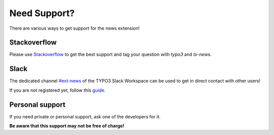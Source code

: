 .. _support:

Need Support?
=============

There are various ways to get support for the news extension!

.. _support-stackoverflow:

Stackoverflow
-------------

Please use `Stackoverflow <https://stackoverflow.com/questions/tagged/tx_news>`_
to get the best support and tag your question with `typo3` and `tx-news`.

.. _support-slack:

Slack
-----

The dedicated channel `#ext-news <https://typo3.slack.com/messages/ext-news/>`_
of the TYPO3 Slack Workspace can be used to get in direct contact with other
users!

If you are not registered yet, follow this
`guide <https://typo3.org/community/meet/chat-slack/>`_.

.. _support-personal:

Personal support
----------------

If you need private or personal support, ask one of the developers for it.

**Be aware that this support may not be free of charge!**

.. seealso::

   Take a look at the ":ref:`sponsoring`" page for professional, customized
   support for your business case.
